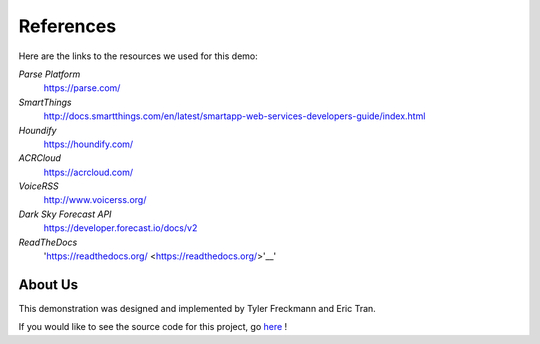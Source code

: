 References 
=======

Here are the links to the resources we used for this demo:

*Parse Platform*
	`https://parse.com/ <https://parse.com/>`__ 
*SmartThings*
	`http://docs.smartthings.com/en/latest/smartapp-web-services-developers-guide/index.html <http://docs.smartthings.com/en/latest/smartapp-web-services-developers-guide/index.html>`__ 
*Houndify*
	`https://houndify.com/ <https://houndify.com/>`__ 
*ACRCloud*
	`https://acrcloud.com/ <https://acrcloud.com/>`__ 
*VoiceRSS*
	`http://www.voicerss.org/ <http://www.voicerss.org/>`__ 
*Dark Sky Forecast API*
	`https://developer.forecast.io/docs/v2 <https://developer.forecast.io/docs/v2>`__ 
*ReadTheDocs*
	'https://readthedocs.org/ <https://readthedocs.org/>'__'

About Us
~~~~~~~~
This demonstration was designed and implemented by Tyler Freckmann and Eric Tran. 

If you would like to see the source code for this project, go `here <https://github.com/tylerfreckmann/HKIoTDemo>`__ !